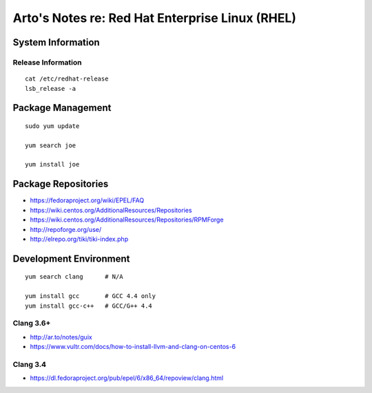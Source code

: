 ************************************************
Arto's Notes re: Red Hat Enterprise Linux (RHEL)
************************************************

System Information
==================

Release Information
-------------------

::

   cat /etc/redhat-release
   lsb_release -a

Package Management
==================

::

   sudo yum update

   yum search joe

   yum install joe

Package Repositories
====================

* https://fedoraproject.org/wiki/EPEL/FAQ
* https://wiki.centos.org/AdditionalResources/Repositories
* https://wiki.centos.org/AdditionalResources/Repositories/RPMForge
* http://repoforge.org/use/
* http://elrepo.org/tiki/tiki-index.php

Development Environment
=======================

::

   yum search clang      # N/A

   yum install gcc       # GCC 4.4 only
   yum install gcc-c++   # GCC/G++ 4.4

Clang 3.6+
----------

* http://ar.to/notes/guix
* https://www.vultr.com/docs/how-to-install-llvm-and-clang-on-centos-6

Clang 3.4
---------

* https://dl.fedoraproject.org/pub/epel/6/x86_64/repoview/clang.html
